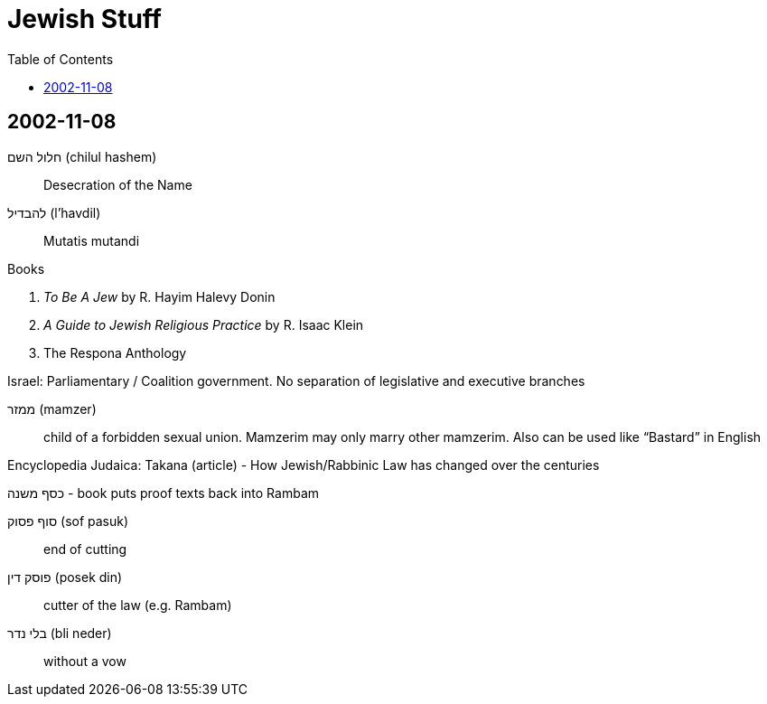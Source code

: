 = Jewish Stuff
:toc:

== 2002-11-08

חלול השם (chilul hashem):: Desecration of the Name
להבדיל (l'havdil):: Mutatis mutandi

.Books
. _To Be A Jew_ by R. Hayim Halevy Donin
. _A Guide to Jewish Religious Practice_ by R. Isaac Klein
. The Respona Anthology

Israel: Parliamentary / Coalition government. No separation of legislative and executive branches

ממזר (mamzer):: child of a forbidden sexual union. Mamzerim may only marry other mamzerim. Also can be used like "`Bastard`" in English

Encyclopedia Judaica: Takana (article) - How Jewish/Rabbinic Law has changed over the centuries

כסף משנה - book puts proof texts back into Rambam

סוף פסוק (sof pasuk):: end of cutting
פוסק דין (posek din):: cutter of the law (e.g. Rambam)
בלי נדר (bli neder):: without a vow
